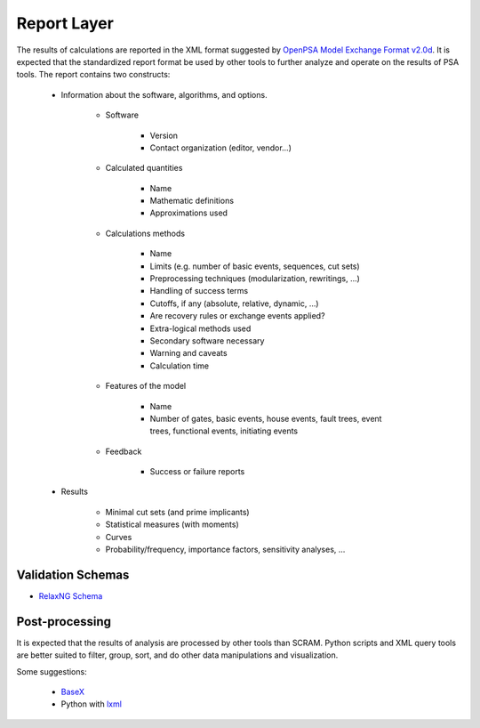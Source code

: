 ############
Report Layer
############

The results of calculations are reported in the XML format suggested by
`OpenPSA Model Exchange Format v2.0d`_. It is expected that the standardized
report format be used by other tools to further analyze and operate on
the results of PSA tools. The report contains two constructs:

    - Information about the software, algorithms, and options.

        * Software

            + Version
            + Contact organization (editor, vendor...)

        * Calculated quantities

            + Name
            + Mathematic definitions
            + Approximations used

        * Calculations methods

            + Name
            + Limits (e.g. number of basic events, sequences, cut sets)
            + Preprocessing techniques (modularization, rewritings, ...)
            + Handling of success terms
            + Cutoffs, if any (absolute, relative, dynamic, ...)
            + Are recovery rules or exchange events applied?
            + Extra-logical methods used
            + Secondary software necessary
            + Warning and caveats
            + Calculation time

        * Features of the model

            + Name
            + Number of gates, basic events, house events, fault trees, event
              trees, functional events, initiating events

        * Feedback

            + Success or failure reports

    - Results

        * Minimal cut sets (and prime implicants)
        * Statistical measures (with moments)
        * Curves
        * Probability/frequency, importance factors, sensitivity analyses, ...

.. _`OpenPSA Model Exchange Format v2.0d`:
    http://open-psa.org/joomla1.5/index.php?option=com_content&view=category&id=4&Itemid=19


Validation Schemas
==================

- `RelaxNG Schema <https://github.com/rakhimov/scram/blob/master/share/report_layer.rng>`_


Post-processing
===============

It is expected that the results of analysis are processed by other tools than
SCRAM. Python scripts and XML query tools are better suited to filter, group,
sort, and do other data manipulations and visualization.

Some suggestions:

    - `BaseX <http://basex.org>`_
    - Python with `lxml <http://lxml.de/>`_
